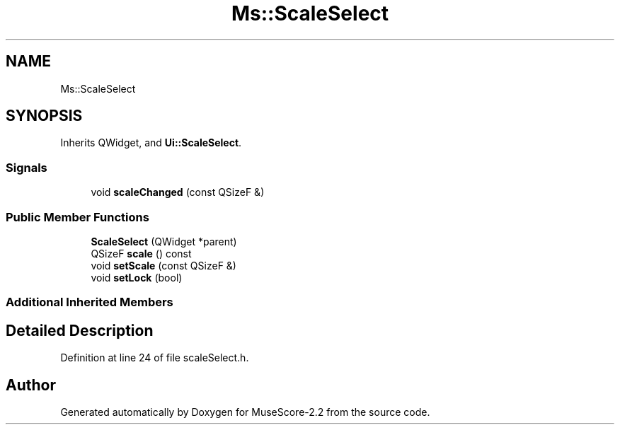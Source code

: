 .TH "Ms::ScaleSelect" 3 "Mon Jun 5 2017" "MuseScore-2.2" \" -*- nroff -*-
.ad l
.nh
.SH NAME
Ms::ScaleSelect
.SH SYNOPSIS
.br
.PP
.PP
Inherits QWidget, and \fBUi::ScaleSelect\fP\&.
.SS "Signals"

.in +1c
.ti -1c
.RI "void \fBscaleChanged\fP (const QSizeF &)"
.br
.in -1c
.SS "Public Member Functions"

.in +1c
.ti -1c
.RI "\fBScaleSelect\fP (QWidget *parent)"
.br
.ti -1c
.RI "QSizeF \fBscale\fP () const"
.br
.ti -1c
.RI "void \fBsetScale\fP (const QSizeF &)"
.br
.ti -1c
.RI "void \fBsetLock\fP (bool)"
.br
.in -1c
.SS "Additional Inherited Members"
.SH "Detailed Description"
.PP 
Definition at line 24 of file scaleSelect\&.h\&.

.SH "Author"
.PP 
Generated automatically by Doxygen for MuseScore-2\&.2 from the source code\&.
